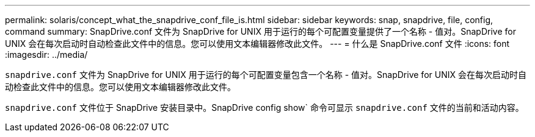 ---
permalink: solaris/concept_what_the_snapdrive_conf_file_is.html 
sidebar: sidebar 
keywords: snap, snapdrive, file, config, command 
summary: SnapDrive.conf 文件为 SnapDrive for UNIX 用于运行的每个可配置变量提供了一个名称 - 值对。SnapDrive for UNIX 会在每次启动时自动检查此文件中的信息。您可以使用文本编辑器修改此文件。 
---
= 什么是 SnapDrive.conf 文件
:icons: font
:imagesdir: ../media/


[role="lead"]
`snapdrive.conf` 文件为 SnapDrive for UNIX 用于运行的每个可配置变量包含一个名称 - 值对。SnapDrive for UNIX 会在每次启动时自动检查此文件中的信息。您可以使用文本编辑器修改此文件。

`snapdrive.conf` 文件位于 SnapDrive 安装目录中。SnapDrive config show` 命令可显示 `snapdrive.conf` 文件的当前和活动内容。

